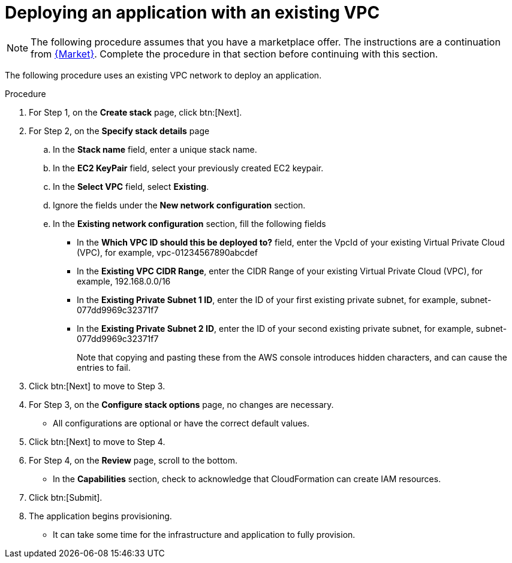 :_mod-docs-content-type: PROCEDURE

[id="proc-aws-deploy-existing-vpc"]

= Deploying an application with an existing VPC

[NOTE]
====
The following procedure assumes that you have a marketplace offer. 
The instructions are a continuation from xref:proc-aws-marketplace[{Market}].
Complete the procedure in that section before continuing with this section.
====

The following procedure uses an existing VPC network to deploy an application.

.Procedure
. For Step 1, on the *Create stack* page, click btn:[Next].
. For Step 2, on the *Specify stack details* page
.. In the *Stack name* field, enter a unique stack name.
.. In the *EC2 KeyPair* field, select your previously created EC2 keypair.
.. In the *Select VPC* field, select *Existing*.
.. Ignore the fields under the *New network configuration* section.
.. In the *Existing network configuration* section, fill the following fields
** In the *Which VPC ID should this be deployed to?* field, enter the VpcId of your existing Virtual Private Cloud (VPC), for example, vpc-01234567890abcdef
** In the *Existing VPC CIDR Range*, enter the CIDR Range of your existing Virtual Private Cloud (VPC), for example, 192.168.0.0/16
** In the *Existing Private Subnet 1 ID*, enter the ID of your first existing private subnet, for example, subnet-077dd9969c32371f7
** In the *Existing Private Subnet 2 ID*, enter the ID of your second existing private subnet, for example, subnet-077dd9969c32371f7
+
Note that copying and pasting these from the AWS console introduces hidden characters, and can cause the entries to fail.
+
. Click btn:[Next] to move to Step 3.
. For Step 3, on the *Configure stack options* page, no changes are necessary.
* All configurations are optional or have the correct default values.
. Click btn:[Next] to move to Step 4.
. For Step 4, on the *Review* page, scroll to the bottom. 
* In the *Capabilities* section, check to acknowledge that CloudFormation can create IAM resources.
. Click btn:[Submit].
. The application begins provisioning.
* It can take some time for the infrastructure and application to fully provision.
